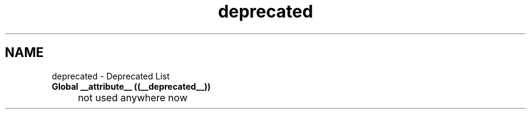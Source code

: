 .TH "deprecated" 3 "Philosopher" \" -*- nroff -*-
.ad l
.nh
.SH NAME
deprecated \- Deprecated List 
.PP


.PP
.IP "\fBGlobal \fB__attribute__\fP ((__deprecated__))
.IP "" 1c
not used anywhere now

.PP

